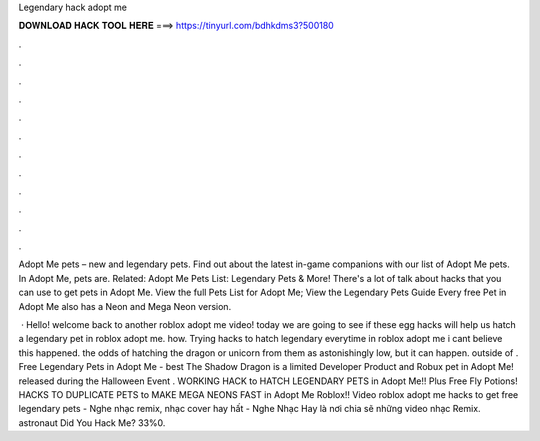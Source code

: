 Legendary hack adopt me



𝐃𝐎𝐖𝐍𝐋𝐎𝐀𝐃 𝐇𝐀𝐂𝐊 𝐓𝐎𝐎𝐋 𝐇𝐄𝐑𝐄 ===> https://tinyurl.com/bdhkdms3?500180



.



.



.



.



.



.



.



.



.



.



.



.

Adopt Me pets – new and legendary pets. Find out about the latest in-game companions with our list of Adopt Me pets. In Adopt Me, pets are. Related: Adopt Me Pets List: Legendary Pets & More! There's a lot of talk about hacks that you can use to get pets in Adopt Me. View the full Pets List for Adopt Me; View the Legendary Pets Guide Every free Pet in Adopt Me also has a Neon and Mega Neon version.

 · Hello! welcome back to another roblox adopt me video! today we are going to see if these egg hacks will help us hatch a legendary pet in roblox adopt me. how. Trying hacks to hatch legendary everytime in roblox adopt me i cant believe this happened. the odds of hatching the dragon or unicorn from them as astonishingly low, but it can happen. outside of . Free Legendary Pets in Adopt Me -  best  The Shadow Dragon is a limited Developer Product and Robux pet in Adopt Me! released during the Halloween Event . WORKING HACK to HATCH LEGENDARY PETS in Adopt Me!! Plus Free Fly Potions! HACKS TO DUPLICATE PETS to MAKE MEGA NEONS FAST in Adopt Me Roblox!! Video roblox adopt me hacks to get free legendary pets - Nghe nhạc remix, nhạc cover hay hất - Nghe Nhạc Hay là nơi chia sẽ những video nhạc Remix. astronaut Did You Hack Me? 33%0.
